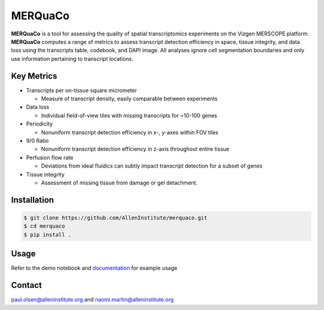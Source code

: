 MERQuaCo
========

**MERQuaCo** is a tool for assessing the quality of spatial transcriptomics experiments on the Vizgen MERSCOPE platform. **MERQuaCo** computes a range of metrics to assess transcript detection efficiency in space, tissue integrity, and data loss using the transcripts table, codebook, and DAPI image. All analyses ignore cell segmentation boundaries and only use information pertaining to transcript locations.

Key Metrics
-----------

- Transcripts per on-tissue square micrometer

  - Measure of transcript density, easily comparable between experiments

- Data loss

  - Individual field-of-view tiles with missing transcripts for ~10-100 genes

- Periodicity

  - Nonuniform transcript detection efficiency in x-, y-axes within FOV tiles

- 9/0 Ratio

  - Nonuniform transcript detection efficiency in z-axis throughout entire tissue

- Perfusion flow rate

  - Deviations from ideal fluidics can subtly impact transcript detection for a subset of genes

- Tissue integrity

  - Assessment of missing tissue from damage or gel detachment.

Installation
------------

.. code-block:: bash

    $ git clone https://github.com/AllenInstitute/merquaco.git
    $ cd merquaco
    $ pip install .

Usage
-----
Refer to the demo notebook and `documentation <https://merquaco.readthedocs.io/en/latest/api.html>`_ for example usage


Contact
-------
paul.olsen@alleninstitute.org and naomi.martin@alleninstitute.org
